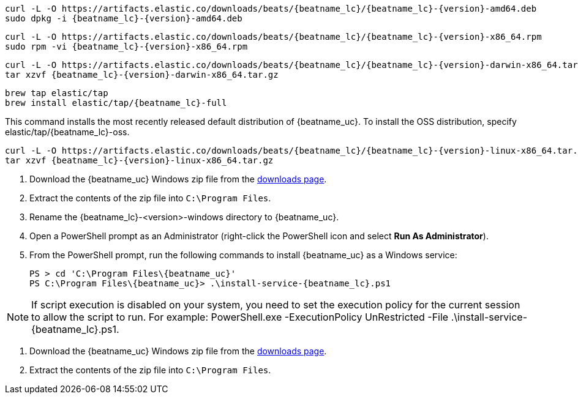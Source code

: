 // tag::deb[]
ifeval::["{release-state}"=="unreleased"]

Version {version} of {beatname_uc} has not yet been released.

endif::[]

ifeval::["{release-state}"!="unreleased"]

["source","sh",subs="attributes"]
------------------------------------------------
curl -L -O https://artifacts.elastic.co/downloads/beats/{beatname_lc}/{beatname_lc}-{version}-amd64.deb
sudo dpkg -i {beatname_lc}-{version}-amd64.deb
------------------------------------------------

endif::[]
// end::deb[]

// tag::rpm[]
ifeval::["{release-state}"=="unreleased"]

Version {version} of {beatname_uc} has not yet been released.

endif::[]

ifeval::["{release-state}"!="unreleased"]

["source","sh",subs="attributes"]
------------------------------------------------
curl -L -O https://artifacts.elastic.co/downloads/beats/{beatname_lc}/{beatname_lc}-{version}-x86_64.rpm
sudo rpm -vi {beatname_lc}-{version}-x86_64.rpm
------------------------------------------------

endif::[]
// end::rpm[]

// tag::mac[]
ifeval::["{release-state}"=="unreleased"]

Version {version} of {beatname_uc} has not yet been released.

endif::[]

ifeval::["{release-state}"!="unreleased"]

["source","sh",subs="attributes"]
------------------------------------------------
curl -L -O https://artifacts.elastic.co/downloads/beats/{beatname_lc}/{beatname_lc}-{version}-darwin-x86_64.tar.gz
tar xzvf {beatname_lc}-{version}-darwin-x86_64.tar.gz
------------------------------------------------

endif::[]
// end::mac[]

// tag::brew[]
ifeval::["{release-state}"=="unreleased"]

Version {version} of {beatname_uc} has not yet been released.

endif::[]

ifeval::["{release-state}"!="unreleased"]

["source","sh",subs="attributes"]
-------------------------
brew tap elastic/tap
brew install elastic/tap/{beatname_lc}-full
-------------------------

This command installs the most recently released default distribution of
{beatname_uc}. To install the OSS distribution, specify
+elastic/tap/{beatname_lc}-oss+.

endif::[]
// end::brew[]

// tag::linux[]
ifeval::["{release-state}"=="unreleased"]

Version {version} of {beatname_uc} has not yet been released.

endif::[]

ifeval::["{release-state}"!="unreleased"]

["source","sh",subs="attributes"]
------------------------------------------------
curl -L -O https://artifacts.elastic.co/downloads/beats/{beatname_lc}/{beatname_lc}-{version}-linux-x86_64.tar.gz
tar xzvf {beatname_lc}-{version}-linux-x86_64.tar.gz
------------------------------------------------

endif::[]
// end::linux[]

// tag::win[]
ifeval::["{release-state}"=="unreleased"]

Version {version} of {beatname_uc} has not yet been released.

endif::[]

ifeval::["{release-state}"!="unreleased"]

. Download the {beatname_uc} Windows zip file from the
https://www.elastic.co/downloads/beats/{beatname_lc}[downloads page].

. Extract the contents of the zip file into `C:\Program Files`.

. Rename the +{beatname_lc}-<version>-windows+ directory to +{beatname_uc}+.

. Open a PowerShell prompt as an Administrator (right-click the PowerShell icon
and select *Run As Administrator*).

. From the PowerShell prompt, run the following commands to install
{beatname_uc} as a Windows service:
+
["source","sh",subs="attributes"]
----------------------------------------------------------------------
PS > cd 'C:{backslash}Program Files{backslash}{beatname_uc}'
PS C:{backslash}Program Files{backslash}{beatname_uc}> .{backslash}install-service-{beatname_lc}.ps1
----------------------------------------------------------------------

NOTE: If script execution is disabled on your system, you need to set the
execution policy for the current session to allow the script to run. For
example:
+PowerShell.exe -ExecutionPolicy UnRestricted -File .\install-service-{beatname_lc}.ps1+.

endif::[]
// end::win[]

// tag::win-short[]
ifeval::["{release-state}"=="unreleased"]

Version {version} of {beatname_uc} has not yet been released.

endif::[]

ifeval::["{release-state}"!="unreleased"]

. Download the {beatname_uc} Windows zip file from the
https://www.elastic.co/downloads/beats/{beatname_lc}[downloads page].

. Extract the contents of the zip file into `C:\Program Files`.

endif::[]
// end::win-short[]
